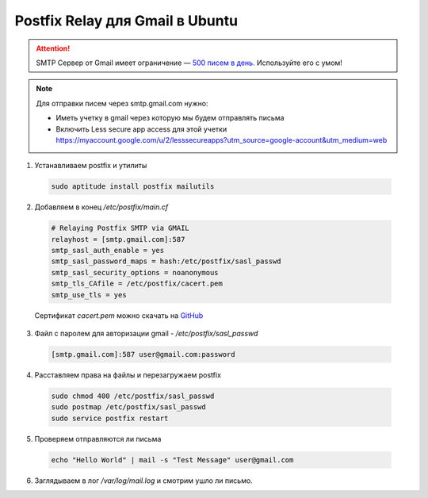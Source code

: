 .. index:: linux, postfix, mail, relay

.. _ubuntu-postfix-gmail-relay:

Postfix Relay для Gmail в Ubuntu
================================

.. attention::

   SMTP Сервер от Gmail имеет ограничение — `500 писем в день <https://support.google.com/a/answer/166852?hl=en&topic=28609&ctx=topic>`_. Используйте его с умом!


.. note::

   Для отправки писем через smtp.gmail.com нужно:

   * Иметь учетку в gmail через которую мы будем отправлять письма
   * Включить Less secure app access для этой учетки https://myaccount.google.com/u/2/lesssecureapps?utm_source=google-account&utm_medium=web

1. Устанавливаем postfix и утилиты

  .. code-block:: bash
  
     sudo aptitude install postfix mailutils

2. Добавляем в конец `/etc/postfix/main.cf`

  .. code-block:: bash
  
     # Relaying Postfix SMTP via GMAIL
     relayhost = [smtp.gmail.com]:587
     smtp_sasl_auth_enable = yes
     smtp_sasl_password_maps = hash:/etc/postfix/sasl_passwd
     smtp_sasl_security_options = noanonymous
     smtp_tls_CAfile = /etc/postfix/cacert.pem
     smtp_use_tls = yes

  Сертификат *cacert.pem* можно скачать на `GitHub <https://github.com/google/certificate-transparency/blob/master/test/testdata/ca-cert.pem>`_

3. Файл с паролем для авторизации gmail - `/etc/postfix/sasl_passwd`

  .. code-block:: bash

     [smtp.gmail.com]:587 user@gmail.com:password

4. Расставляем права на файлы и перезагружаем postfix

  .. code-block:: bash

     sudo chmod 400 /etc/postfix/sasl_passwd
     sudo postmap /etc/postfix/sasl_passwd
     sudo service postfix restart

5. Проверяем отправляются ли письма

  .. code-block:: bash

     echo "Hello World" | mail -s "Test Message" user@gmail.com

6. Заглядываем в лог `/var/log/mail.log` и смотрим ушло ли письмо.
